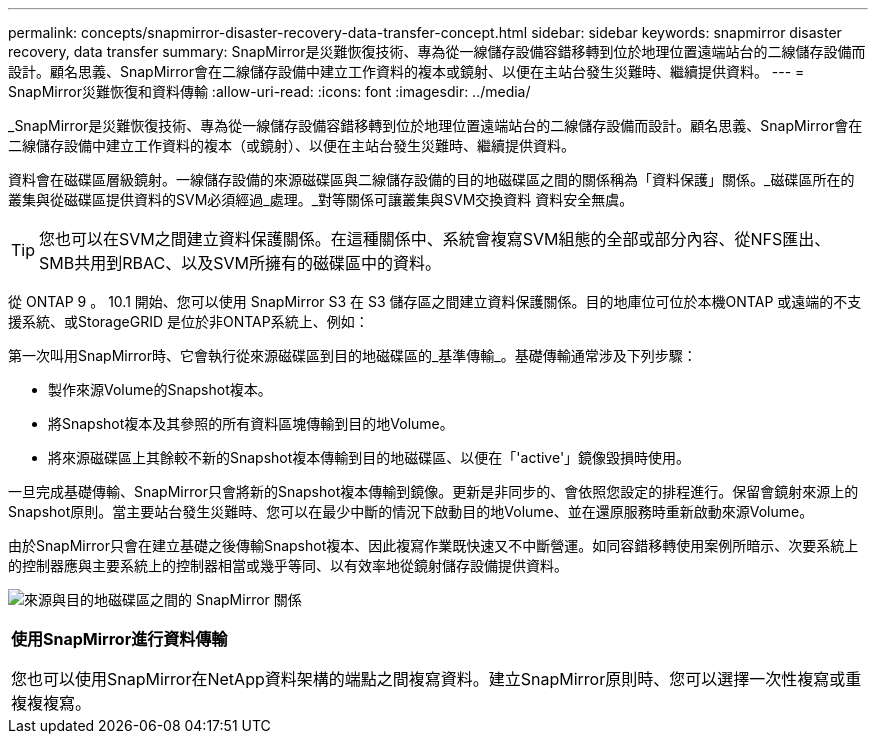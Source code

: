 ---
permalink: concepts/snapmirror-disaster-recovery-data-transfer-concept.html 
sidebar: sidebar 
keywords: snapmirror disaster recovery, data transfer 
summary: SnapMirror是災難恢復技術、專為從一線儲存設備容錯移轉到位於地理位置遠端站台的二線儲存設備而設計。顧名思義、SnapMirror會在二線儲存設備中建立工作資料的複本或鏡射、以便在主站台發生災難時、繼續提供資料。 
---
= SnapMirror災難恢復和資料傳輸
:allow-uri-read: 
:icons: font
:imagesdir: ../media/


[role="lead"]
_SnapMirror是災難恢復技術、專為從一線儲存設備容錯移轉到位於地理位置遠端站台的二線儲存設備而設計。顧名思義、SnapMirror會在二線儲存設備中建立工作資料的複本（或鏡射）、以便在主站台發生災難時、繼續提供資料。

資料會在磁碟區層級鏡射。一線儲存設備的來源磁碟區與二線儲存設備的目的地磁碟區之間的關係稱為「資料保護」關係。_磁碟區所在的叢集與從磁碟區提供資料的SVM必須經過_處理。_對等關係可讓叢集與SVM交換資料 資料安全無虞。

[TIP]
====
您也可以在SVM之間建立資料保護關係。在這種關係中、系統會複寫SVM組態的全部或部分內容、從NFS匯出、SMB共用到RBAC、以及SVM所擁有的磁碟區中的資料。

====
從 ONTAP 9 。 10.1 開始、您可以使用 SnapMirror S3 在 S3 儲存區之間建立資料保護關係。目的地庫位可位於本機ONTAP 或遠端的不支援系統、或StorageGRID 是位於非ONTAP系統上、例如：

第一次叫用SnapMirror時、它會執行從來源磁碟區到目的地磁碟區的_基準傳輸_。基礎傳輸通常涉及下列步驟：

* 製作來源Volume的Snapshot複本。
* 將Snapshot複本及其參照的所有資料區塊傳輸到目的地Volume。
* 將來源磁碟區上其餘較不新的Snapshot複本傳輸到目的地磁碟區、以便在「'active'」鏡像毀損時使用。


一旦完成基礎傳輸、SnapMirror只會將新的Snapshot複本傳輸到鏡像。更新是非同步的、會依照您設定的排程進行。保留會鏡射來源上的Snapshot原則。當主要站台發生災難時、您可以在最少中斷的情況下啟動目的地Volume、並在還原服務時重新啟動來源Volume。

由於SnapMirror只會在建立基礎之後傳輸Snapshot複本、因此複寫作業既快速又不中斷營運。如同容錯移轉使用案例所暗示、次要系統上的控制器應與主要系統上的控制器相當或幾乎等同、以有效率地從鏡射儲存設備提供資料。

image:snapmirror.gif["來源與目的地磁碟區之間的 SnapMirror 關係"]

|===


 a| 
*使用SnapMirror進行資料傳輸*

您也可以使用SnapMirror在NetApp資料架構的端點之間複寫資料。建立SnapMirror原則時、您可以選擇一次性複寫或重複複複寫。

|===